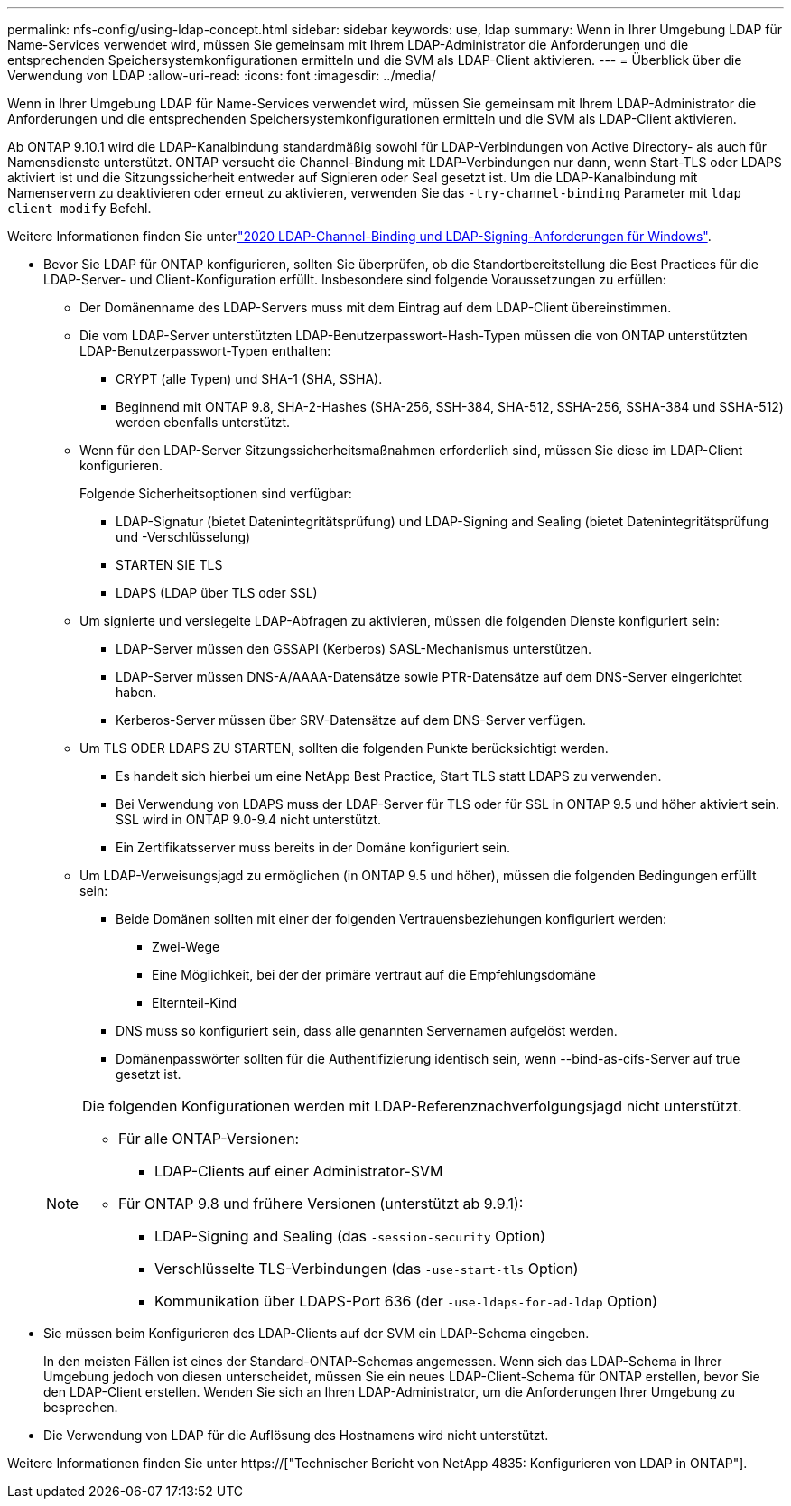 ---
permalink: nfs-config/using-ldap-concept.html 
sidebar: sidebar 
keywords: use, ldap 
summary: Wenn in Ihrer Umgebung LDAP für Name-Services verwendet wird, müssen Sie gemeinsam mit Ihrem LDAP-Administrator die Anforderungen und die entsprechenden Speichersystemkonfigurationen ermitteln und die SVM als LDAP-Client aktivieren. 
---
= Überblick über die Verwendung von LDAP
:allow-uri-read: 
:icons: font
:imagesdir: ../media/


[role="lead"]
Wenn in Ihrer Umgebung LDAP für Name-Services verwendet wird, müssen Sie gemeinsam mit Ihrem LDAP-Administrator die Anforderungen und die entsprechenden Speichersystemkonfigurationen ermitteln und die SVM als LDAP-Client aktivieren.

Ab ONTAP 9.10.1 wird die LDAP-Kanalbindung standardmäßig sowohl für LDAP-Verbindungen von Active Directory- als auch für Namensdienste unterstützt. ONTAP versucht die Channel-Bindung mit LDAP-Verbindungen nur dann, wenn Start-TLS oder LDAPS aktiviert ist und die Sitzungssicherheit entweder auf Signieren oder Seal gesetzt ist. Um die LDAP-Kanalbindung mit Namenservern zu deaktivieren oder erneut zu aktivieren, verwenden Sie das `-try-channel-binding` Parameter mit `ldap client modify` Befehl.

Weitere Informationen finden Sie unterlink:https://support.microsoft.com/en-us/topic/2020-ldap-channel-binding-and-ldap-signing-requirements-for-windows-ef185fb8-00f7-167d-744c-f299a66fc00a["2020 LDAP-Channel-Binding und LDAP-Signing-Anforderungen für Windows"^].

* Bevor Sie LDAP für ONTAP konfigurieren, sollten Sie überprüfen, ob die Standortbereitstellung die Best Practices für die LDAP-Server- und Client-Konfiguration erfüllt. Insbesondere sind folgende Voraussetzungen zu erfüllen:
+
** Der Domänenname des LDAP-Servers muss mit dem Eintrag auf dem LDAP-Client übereinstimmen.
** Die vom LDAP-Server unterstützten LDAP-Benutzerpasswort-Hash-Typen müssen die von ONTAP unterstützten LDAP-Benutzerpasswort-Typen enthalten:
+
*** CRYPT (alle Typen) und SHA-1 (SHA, SSHA).
*** Beginnend mit ONTAP 9.8, SHA-2-Hashes (SHA-256, SSH-384, SHA-512, SSHA-256, SSHA-384 und SSHA-512) werden ebenfalls unterstützt.


** Wenn für den LDAP-Server Sitzungssicherheitsmaßnahmen erforderlich sind, müssen Sie diese im LDAP-Client konfigurieren.
+
Folgende Sicherheitsoptionen sind verfügbar:

+
*** LDAP-Signatur (bietet Datenintegritätsprüfung) und LDAP-Signing and Sealing (bietet Datenintegritätsprüfung und -Verschlüsselung)
*** STARTEN SIE TLS
*** LDAPS (LDAP über TLS oder SSL)


** Um signierte und versiegelte LDAP-Abfragen zu aktivieren, müssen die folgenden Dienste konfiguriert sein:
+
*** LDAP-Server müssen den GSSAPI (Kerberos) SASL-Mechanismus unterstützen.
*** LDAP-Server müssen DNS-A/AAAA-Datensätze sowie PTR-Datensätze auf dem DNS-Server eingerichtet haben.
*** Kerberos-Server müssen über SRV-Datensätze auf dem DNS-Server verfügen.


** Um TLS ODER LDAPS ZU STARTEN, sollten die folgenden Punkte berücksichtigt werden.
+
*** Es handelt sich hierbei um eine NetApp Best Practice, Start TLS statt LDAPS zu verwenden.
*** Bei Verwendung von LDAPS muss der LDAP-Server für TLS oder für SSL in ONTAP 9.5 und höher aktiviert sein. SSL wird in ONTAP 9.0-9.4 nicht unterstützt.
*** Ein Zertifikatsserver muss bereits in der Domäne konfiguriert sein.


** Um LDAP-Verweisungsjagd zu ermöglichen (in ONTAP 9.5 und höher), müssen die folgenden Bedingungen erfüllt sein:
+
*** Beide Domänen sollten mit einer der folgenden Vertrauensbeziehungen konfiguriert werden:
+
**** Zwei-Wege
**** Eine Möglichkeit, bei der der primäre vertraut auf die Empfehlungsdomäne
**** Elternteil-Kind


*** DNS muss so konfiguriert sein, dass alle genannten Servernamen aufgelöst werden.
*** Domänenpasswörter sollten für die Authentifizierung identisch sein, wenn --bind-as-cifs-Server auf true gesetzt ist.




+
[NOTE]
====
Die folgenden Konfigurationen werden mit LDAP-Referenznachverfolgungsjagd nicht unterstützt.

** Für alle ONTAP-Versionen:
+
*** LDAP-Clients auf einer Administrator-SVM


** Für ONTAP 9.8 und frühere Versionen (unterstützt ab 9.9.1):
+
*** LDAP-Signing and Sealing (das `-session-security` Option)
*** Verschlüsselte TLS-Verbindungen (das `-use-start-tls` Option)
*** Kommunikation über LDAPS-Port 636 (der `-use-ldaps-for-ad-ldap` Option)




====
* Sie müssen beim Konfigurieren des LDAP-Clients auf der SVM ein LDAP-Schema eingeben.
+
In den meisten Fällen ist eines der Standard-ONTAP-Schemas angemessen. Wenn sich das LDAP-Schema in Ihrer Umgebung jedoch von diesen unterscheidet, müssen Sie ein neues LDAP-Client-Schema für ONTAP erstellen, bevor Sie den LDAP-Client erstellen. Wenden Sie sich an Ihren LDAP-Administrator, um die Anforderungen Ihrer Umgebung zu besprechen.

* Die Verwendung von LDAP für die Auflösung des Hostnamens wird nicht unterstützt.


Weitere Informationen finden Sie unter https://["Technischer Bericht von NetApp 4835: Konfigurieren von LDAP in ONTAP"].
